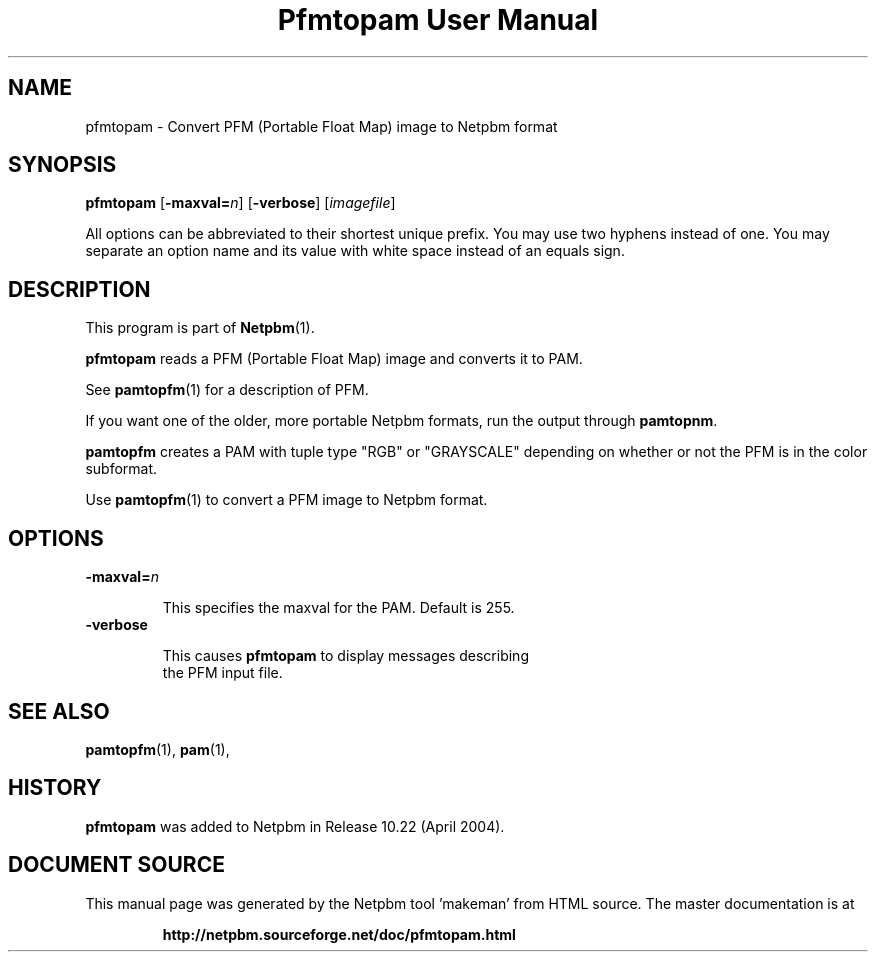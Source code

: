 \
.\" This man page was generated by the Netpbm tool 'makeman' from HTML source.
.\" Do not hand-hack it!  If you have bug fixes or improvements, please find
.\" the corresponding HTML page on the Netpbm website, generate a patch
.\" against that, and send it to the Netpbm maintainer.
.TH "Pfmtopam User Manual" 0 "10 April 2004" "netpbm documentation"

.SH NAME
pfmtopam - Convert PFM (Portable Float Map) image to Netpbm format

.UN synopsis
.SH SYNOPSIS
\fBpfmtopam\fP
[\fB-maxval=\fP\fIn\fP]
[\fB-verbose\fP]
[\fIimagefile\fP]
.PP
All options can be abbreviated to their shortest unique prefix.
You may use two hyphens instead of one.  You may separate an option
name and its value with white space instead of an equals sign.

.UN description
.SH DESCRIPTION
.PP
This program is part of
.BR "Netpbm" (1)\c
\&.
.PP
\fBpfmtopam\fP reads a PFM (Portable Float Map) image and converts
it to PAM.
.PP
See
.BR "\fBpamtopfm\fP" (1)\c
\& for a description of
PFM.
.PP
If you want one of the older, more portable Netpbm formats, run the
output through \fBpamtopnm\fP.

\fBpamtopfm\fP creates a PAM with tuple type "RGB" or
"GRAYSCALE" depending on whether or not the PFM is in the color
subformat.
.PP
Use
.BR "\fBpamtopfm\fP" (1)\c
\& to convert a PFM
image to Netpbm format.


.UN options
.SH OPTIONS


.TP
\fB-maxval=\fP\fIn\fP
.sp
This specifies the maxval for the PAM.  Default is 255.

.TP
\fB-verbose\fP
.sp
This causes \fBpfmtopam\fP to display messages describing 
     the PFM input file.



.UN seealso
.SH SEE ALSO
.BR "pamtopfm" (1)\c
\&,
.BR "pam" (1)\c
\&,

.UN history
.SH HISTORY
.PP
\fBpfmtopam\fP was added to Netpbm in Release 10.22 (April 2004).
.SH DOCUMENT SOURCE
This manual page was generated by the Netpbm tool 'makeman' from HTML
source.  The master documentation is at
.IP
.B http://netpbm.sourceforge.net/doc/pfmtopam.html
.PP